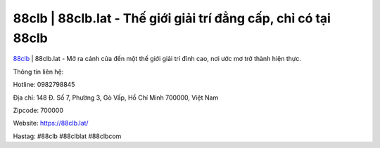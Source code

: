 88clb | 88clb.lat - Thế giới giải trí đẳng cấp, chỉ có tại 88clb
===================================

`88clb <https://88clb.lat/>`_ | 88clb.lat - Mở ra cánh cửa đến một thế giới giải trí đỉnh cao, nơi ước mơ trở thành hiện thực.

Thông tin liên hệ: 

Hotline: 0982798845

Địa chỉ: 148 Đ. Số 7, Phường 3, Gò Vấp, Hồ Chí Minh 700000, Việt Nam

Zipcode: 700000

Website: https://88clb.lat/

Hastag: #88clb #88clblat #88clbcom
